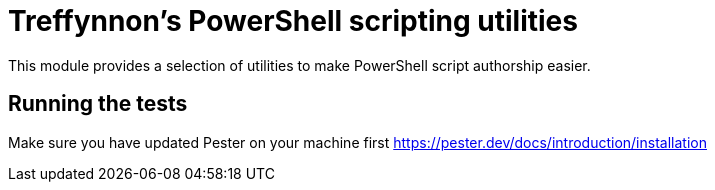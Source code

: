 # Treffynnon's PowerShell scripting utilities

This module provides a selection of utilities to make PowerShell script authorship easier.

## Running the tests

Make sure you have updated Pester on your machine first https://pester.dev/docs/introduction/installation
